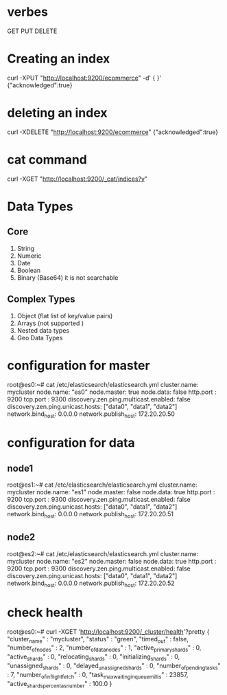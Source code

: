* verbes
GET
PUT
DELETE

* Creating an index
curl -XPUT "http://localhost:9200/ecommerce" -d' { }'
{"acknowledged":true}

* deleting an index
curl -XDELETE "http://localhost:9200/ecommerce"
{"acknowledged":true}

* cat command
curl -XGET "http://localhost:9200/_cat/indices?v"

* Data Types
** Core
1. String
2. Numeric
3. Date
4. Boolean
5. Binary (Base64)  it is not searchable

** Complex Types
1. Object (flat list of key/value pairs)
2. Arrays (not supported )
3. Nested data types
4. Geo Data Types





* configuration for master
root@es0:~# cat /etc/elasticsearch/elasticsearch.yml
cluster.name: mycluster
node.name: "es0"
node.master: true
node.data: false
http.port : 9200
tcp.port : 9300
discovery.zen.ping.multicast.enabled: false
discovery.zen.ping.unicast.hosts: ["data0", "data1", "data2"]
network.bind_host: 0.0.0.0
network.publish_host: 172.20.20.50

* configuration for data
** node1
root@es1:~# cat /etc/elasticsearch/elasticsearch.yml
cluster.name: mycluster
node.name: "es1"
node.master: false
node.data: true
http.port : 9200
tcp.port : 9300
discovery.zen.ping.multicast.enabled: false
discovery.zen.ping.unicast.hosts: ["data0", "data1", "data2"]
network.bind_host: 0.0.0.0
network.publish_host: 172.20.20.51


** node2
root@es2:~# cat /etc/elasticsearch/elasticsearch.yml
cluster.name: mycluster
node.name: "es2"
node.master: false
node.data: true
http.port : 9200
tcp.port : 9300
discovery.zen.ping.multicast.enabled: false
discovery.zen.ping.unicast.hosts: ["data0", "data1", "data2"]
network.bind_host: 0.0.0.0
network.publish_host: 172.20.20.52


* check health
root@es0:~# curl -XGET 'http://localhost:9200/_cluster/health'?pretty
{
  "cluster_name" : "mycluster",
  "status" : "green",
  "timed_out" : false,
  "number_of_nodes" : 2,
  "number_of_data_nodes" : 1,
  "active_primary_shards" : 0,
  "active_shards" : 0,
  "relocating_shards" : 0,
  "initializing_shards" : 0,
  "unassigned_shards" : 0,
  "delayed_unassigned_shards" : 0,
  "number_of_pending_tasks" : 7,
  "number_of_in_flight_fetch" : 0,
  "task_max_waiting_in_queue_millis" : 23857,
  "active_shards_percent_as_number" : 100.0
}
